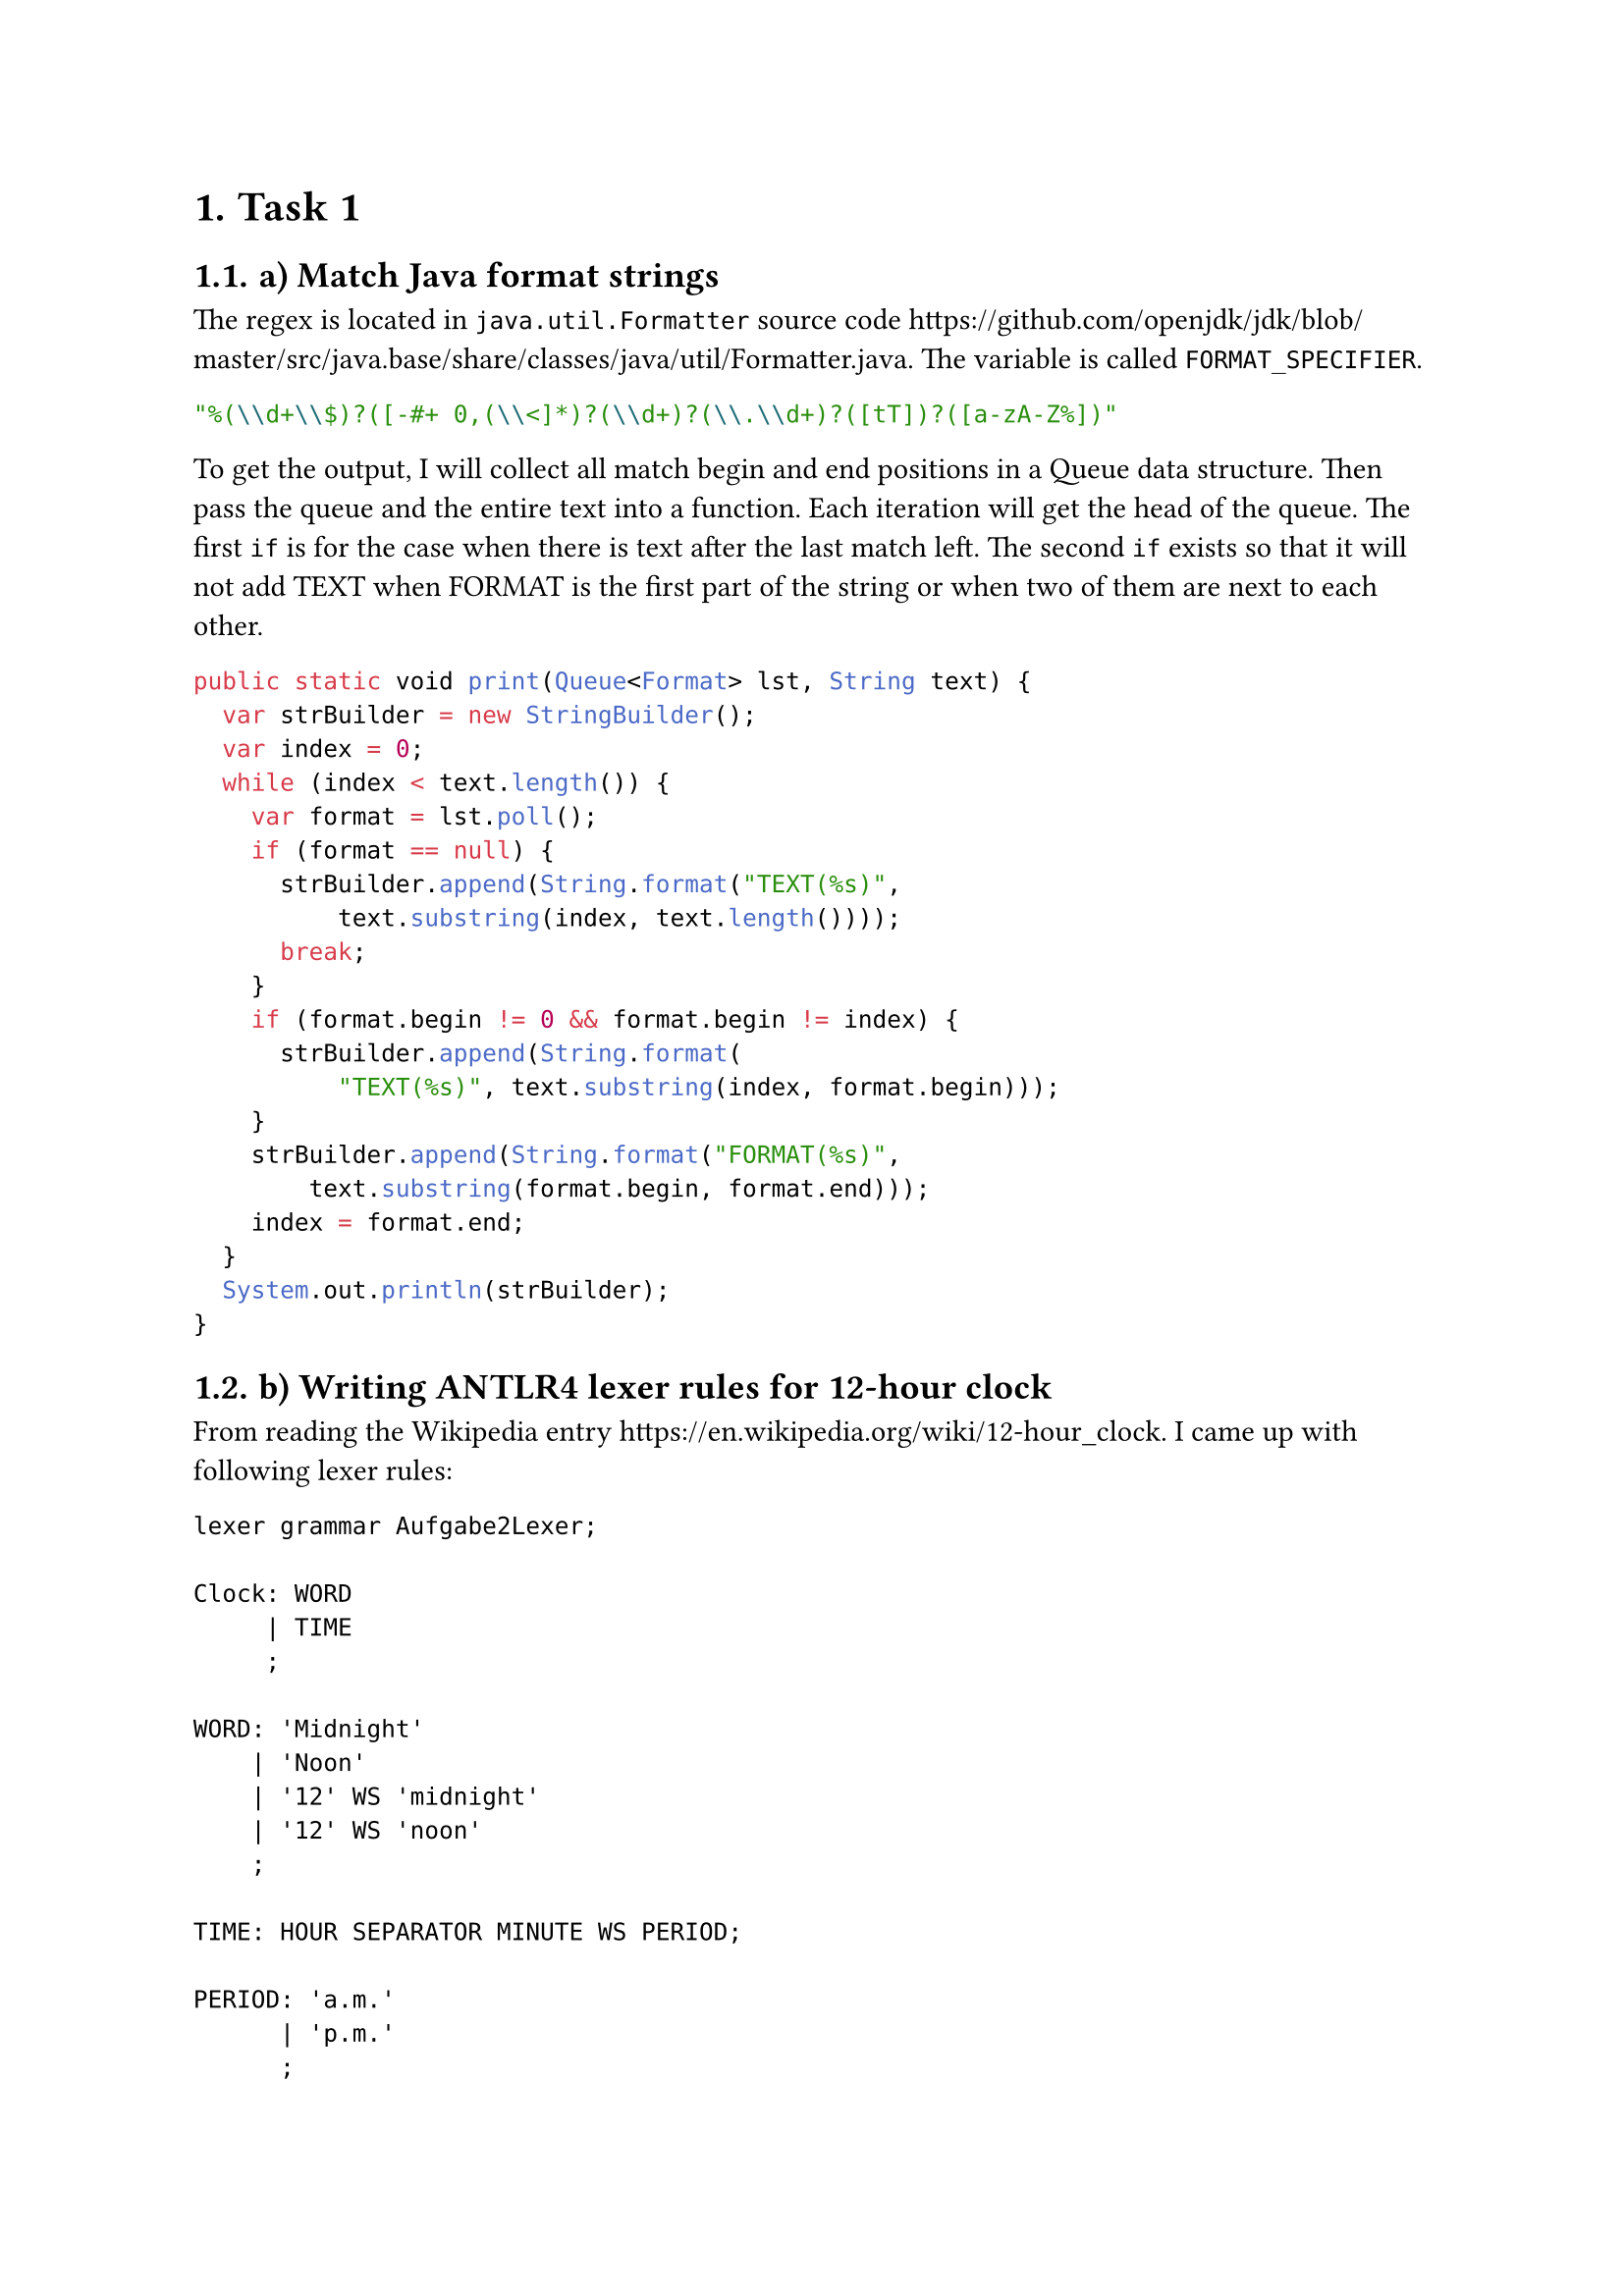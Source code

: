 #set heading(numbering: "1.")
= Task 1

== a) Match Java format strings

The regex is located in `java.util.Formatter` source code https://github.com/openjdk/jdk/blob/master/src/java.base/share/classes/java/util/Formatter.java. The variable is called `FORMAT_SPECIFIER`.

```java
"%(\\d+\\$)?([-#+ 0,(\\<]*)?(\\d+)?(\\.\\d+)?([tT])?([a-zA-Z%])"
```

To get the output, I will collect all match begin and end positions in a Queue data structure. Then pass the queue and the entire text into a function.
Each iteration will get the head of the queue. The first `if` is for the case when there is text after the last match left. The second `if` exists so that it will not add TEXT when FORMAT is the first part of the string or when two of them are next to each other.

```java
public static void print(Queue<Format> lst, String text) {
  var strBuilder = new StringBuilder();
  var index = 0;
  while (index < text.length()) {
    var format = lst.poll();
    if (format == null) {
      strBuilder.append(String.format("TEXT(%s)",
          text.substring(index, text.length())));
      break;
    }
    if (format.begin != 0 && format.begin != index) {
      strBuilder.append(String.format(
          "TEXT(%s)", text.substring(index, format.begin)));
    }
    strBuilder.append(String.format("FORMAT(%s)",
        text.substring(format.begin, format.end)));
    index = format.end;
  }
  System.out.println(strBuilder);
}
```

== b) Writing ANTLR4 lexer rules for 12-hour clock

From reading the Wikipedia entry https://en.wikipedia.org/wiki/12-hour_clock. I came up with following lexer rules:

```
lexer grammar Aufgabe2Lexer;

Clock: WORD
     | TIME
     ;

WORD: 'Midnight'
    | 'Noon'
    | '12' WS 'midnight'
    | '12' WS 'noon'
    ;

TIME: HOUR SEPARATOR MINUTE WS PERIOD;

PERIOD: 'a.m.'
      | 'p.m.'
      ; 

SEPARATOR: ':';

HOUR: [1-9]
    | '1'[0-2]
    ;

MINUTE: [0-9]
      | [0-5][0-9]
      ;

WS: [ \t\r\n]+ -> channel(HIDDEN);
```

There is a distinction between using midnight, noon to describe time and using numbers and a period.

= Task 2

== a) Little language

I came up with a grammar for function calls in the form of `(fun arg1 arg2)`. The first element in the list *MUST* be a symbol.

```
lexer grammar SExpressionLexer;
SYMBOL:  (~([ \t\r\n] | '(' | ')' | '{' | '}' | '[' | ']'))+;

LEFT_PAREN: '(';
RIGHT_PAREN: ')';

LEFT_CURLY: '{';
RIGHT_CURLY: '}';

LEFT_BRACKET: '[';
RIGHT_BRACKET: ']';

WS: [ \t\r\n]+ -> channel(HIDDEN);
```

```
parser grammar SExpressionParser;

options { tokenVocab=SExpressionLexer; }

sexpression: LEFT_PAREN head rest* RIGHT_PAREN
           | LEFT_BRACKET head rest* RIGHT_BRACKET
           | LEFT_CURLY head rest* RIGHT_CURLY
           ;

head: SYMBOL;

rest: SYMBOL
    | sexpression
    ;
```

It does not matter which `LEFT` `RIGHT` pair is used, they only need to match each other, which is valid in many Scheme implementations.

Test: `(+ (+ 2 {+ 2 3}) { *  [/ 4 2]    5   })`

I also maintain a grammar for Blueprint (https://jwestman.pages.gitlab.gnome.org/blueprint-compiler/) using tree-sitter on https://github.com/huanie/tree-sitter-blueprint :).

== b) AST <ast>

My abstract syntax tree will consist of nodes which are sexpressions
or literals. A sexpression contains the operation and arguments which
are nodes.


Although parsing is usually done with a visitor pattern in OOP (ANTLR4 also prefers it), I use
recursion since it feels more natural to me and it is fine with such a
small language.

Iterate through all arguments and check if they are a literal or a sexpression.
A literal will be simply be appended to the argument list, a sexpression will recurse (see SExpression record class) before getting appended.

```java
public interface Node {
    static SExpression parse(
            SExpressionParser.SexpressionContext sexpression) {
        var arguments = sexpression.rest();
        var head = sexpression.head().getText();
        return new SExpression(head, recurse(arguments));
    }
    private static Iterable<Node> recurse(
            List<SExpressionParser.RestContext> arguments) {
        var argumentAccum = new ArrayList<Node>(arguments.size());
        for (var arg : arguments) {
            var literal = arg.SYMBOL();
            var reduce = arg.sexpression();
            if (literal != null) {
                argumentAccum.add(new Literal(literal.getText()));
            } else if (reduce != null) {
                argumentAccum.add(new SExpression(reduce.head().getText(),
                        reduce.rest()));
            } else {
                throw new RuntimeException(
                        String.format("What is this: %s ?%n", arg.getText()));
            }
        }
        return argumentAccum;
    }
    record SExpression(String operation, Iterable<Node> arguments)
            implements Node {
        private SExpression(String text,
                            List<SExpressionParser.RestContext> rest) {
            this(text, Node.recurse(rest));
        }
    }
    record Literal(String literal) implements Node {}
}
```

Using the AST I made a calculator. I made good use of pattern matching
which was introduced in Java 21 which eliminates the visitor pattern
in my opinion.

The accumulator needs to be initialized with the first item in the
argument list. Then the operation is checked to get the correct
function.  The subsequent arguments will be passed to the math
function or the recursion will continue when encountering a
sexpression.

```java
private static final Map<String, BiFunction<Double, Double, Double>>
        operators;
static {
    Map<String, BiFunction<Double, Double, Double>> map =
            new HashMap<>();
    map.put("+", (x, y) -> x + y);
    map.put("-", (x, y) -> x - y);
    map.put("*", (x, y) -> x * y);
    map.put("/", (x, y) -> x / y);
    operators = Collections.unmodifiableMap(map);
}

private static double reduceSexp(Node.SExpression sexp) {
    var iterator = sexp.arguments().iterator();
    double accum = switch (iterator.next()) {
        case Node.SExpression x -> reduceSexp(x);
        case Node.Literal x -> Double.parseDouble(x.literal());
        default -> throw new IllegalStateException(
                "Unexpected value: " + sexp.arguments().iterator().next());
    };
    var fun = operators.get(sexp.operation());
    while (iterator.hasNext()) {
        var arg = iterator.next();
        accum = fun.apply(accum, switch (arg) {
            case Node.Literal x -> Double.parseDouble(x.literal());
            case Node.SExpression reduce -> reduceSexp(reduce);
            default -> throw new IllegalStateException(
                    "Unexpected value: " + arg);
        });
    }
    return accum;
}
```

= Task 3

== a) static semantic

There is no static semantic with the current language. I will make it more specialized than `(fun arg1 arg2)`. It will become a calculator, limiting the functions to +, -, \* and /. There need to be at least 2 arguments.

Static semantic is now in the number literals to see if the number literals fit in the number range.

Only a few changes to the lexer and parser were done.

Parser:
```
sexpression: LEFT_PAREN head arg arg+ RIGHT_PAREN
           | LEFT_BRACKET head arg arg+ RIGHT_BRACKET
           | LEFT_CURLY head arg arg+ RIGHT_CURLY
           ;

head: PLUS | MINUS | DIVIDE | TIMES;

arg: Float | Integer | Long | Double
   | sexpression
   ;
```

Lexer:
```
fragment Digits: ([0-9])+ ;

Float: Digits '.' Digits FloatSuffix?;

Double: Digits '.' Digits DoubleSuffix;

Integer: Digits;

Long: Digits LongSuffix;

fragment LongSuffix: [lL];
fragment DoubleSuffix: [Dd];
fragment FloatSuffix: [fF];
```

The only significant change in the code towards building the AST is:

```java
public Literal(TerminalNode terminal) {
    Function<String,
            Map.Entry<NumberType, Function<String, Number>>> fun =
            x -> switch (terminal.getSymbol().getType()) {
                case SExpressionLexer.Integer ->
                        Map.entry(NumberType.Integer,
                                o -> Integer.parseInt(o));
                case SExpressionLexer.Double ->
                        Map.entry(NumberType.Double,
                                o -> Double.parseDouble(o));
                case SExpressionLexer.Long ->
                        Map.entry(NumberType.Long,
                                o -> Long.parseLong(o));
                case SExpressionLexer.Float ->
                        Map.entry(NumberType.Float,
                                o -> Float.parseFloat(o));
                default -> throw new RuntimeException(
                        "What is this: " + x);
            };
    this.literal = parseValue(terminal, fun);
}

private Number parseValue(TerminalNode string,
                          Function<String, Map.Entry<NumberType, Function<String, Number>>> parseFun) {
    var noSuffix = removeSuffix(string.getText());
    var f = parseFun.apply(noSuffix);
    try {
        var number = f.getValue().apply(noSuffix);
        if (List.of(new Number[]{Double.POSITIVE_INFINITY,
                Double.NEGATIVE_INFINITY, Double.NaN,
                Float.POSITIVE_INFINITY,
                Float.NEGATIVE_INFINITY,
                Float.NaN}).contains(number)) {
            throw new NumberFormatException();
        } else {
            return number;
        }
    } catch (NumberFormatException e) {
        Node.errors.add(String.format("%s is not a %s: %s:%s",
                string.getText(),
                f.getKey(),
                string.getSymbol().getLine(),
                string.getSymbol().getCharPositionInLine()));
        return Float.NaN;
    }
}
```

This will collect errors if Java couldn't parse the number to the format that was parsed. At the end of building the AST, it will report all the errors (not shown here).

`(+ (+ 2  {+ 2.23f 2323.23d 3.23}) { *  [/ 4L 2] 2234278364672834678234786234876234   })`, will report that `2234278364672834678234786234876234` is not an Integer.

The calculator from last task (@ast), remains unchanged.

== b) Dynamic semantic

See @ast. It is an interpreter, calculating arithmetic expressions.

= Prolog

== Matching table

```
?- [X,Y,Z] = [john,likes,fish].
X = john,
Y= likes,
Z = fish

?- [cat] = [X|Y].
X = cat,
Y = [] % The end of a list is the empty list (cons 1 (cons 2 '())) '(1 2)

?- [X,Y|Z] = [mary,likes,wine].
X = mary,
Y = likes,
Z = [wine] % the rest starting from the 2nd element, same reason as above

?- [[the,Y]|Z] = [[X,hare],[is,here]].
X= the,
Y = hare,
Z = [[is,here]] % the rest starting from the 1st element, the rest is a list!

?- [golden|T] = [golden,norfolk].
T = [norfolk] % the rest starting from the 1st element

?- [white,horse] = [horse,X].
false % not possible

?- [white|Q] = [P,horse].
P = white, % the first element from left
Q = [horse] % the rest starting from first element
```

== Factorial

```prolog
factorial(N,R) :- fakAcc(N,1,R).
facAcc(0,R,R).
facAcc(N,Acc,R) :-
    Acc1 is Acc*N,
    N1 is N-1,
    facAcc(N1,Acc1,R), !.
```

Accumulator solution. The base case where unifying R with R is necessary to transfer the Result to R. `Acc1 is Acc*N` computes the factorial, `N1 is N-1` is the iteration step. `, !` at the end is optional but makes the output remove the `false`.

== Call history

```prolog
append([],L,L).
append([H|T1],L,[H|T2]) :- append(T1,L,T2).
```

=== append(X,Y,[1,2,3,4]).

```
append(X,Y,[1,2,3,4]).
% only base case
X = [],
Y = [1,2,3,4],
L = [1,2,3,4]
% first recurse and then base case
append([1|T1],Y,[1|[2,3,4]]) :- append(T1,Y,[2,3,4]).
append(T1,Y,[2,3,4])
T1 = []
Y = [2,3,4]
L = [2,3,4]
X = [1] % backtrack from recursion T1 = [], [1|[]] = [1]
% 2 recusion and then base
T2 = []
T1 = [2]
Y = [3,4]
X = [1,2] % [1|T1] but [T1|T2]
% full recursion
X = [1,2,3,4]
```

=== append(X,[1,2,3,4],Y).

```prolog
append(X,[1,2,3,4],Y).
% only base case
X = [],
Y = [1,2,3,4]
% 1 recursion
append([H|T1],[1,2,3,4],[H|T2]) :- append(T1,[1,2,3,4],T2).
T1 = [],
T2 = [1,2,3,4],
X = [H],
Y = [H,1,2,3,4] % H could not be found
% 2 recursions
append(H|T1,[1,2,3,4],[H|T2]) :- append(T1,[1,2,3,4],T2).
append(H1|T3,[1,2,3,4],[H1|T4]) :- append(T3,[1,2,3,4],T4).
T3 = [],
T4 = [1,2,3,4],
[H|T1] = [H1|T3]
X = [H|H1],
T2 = [H1|[1,2,3,4]],
Y = [H,H1,1,2,3,4],
% the recursion can go forever
```

== sum

```prolog
sum(L,R) :- sumAcc(L,0,R).
sumAcc([],R,R).
sumAcc([H|T],Acc,R) :-
    Acc1 is H+Acc,
    sumAcc(T,Acc1,R).
```

Another accumulator solution. Accumulator is initialized with 0 and the head of the list is added to it in every iteration until the list is empty.

== Train connections

```prolog
zug(konstanz, 08.39, offenburg, 10.59).
zug(konstanz, 08.39, karlsruhe, 11.49).
zug(konstanz, 08.53, singen, 09.26).
zug(singen, 09.37, stuttgart, 11.32).
zug(offenburg, 11.27, mannheim, 12.24).
zug(karlsruhe, 12.06, mainz, 13.47).
zug(stuttgart, 11.51, mannheim, 12.28).
zug(mannheim, 12.39, mainz, 13.18).

verbindung(Start,At,End,Plan) :- verbindungAcc(Start,At,End,[],Plan).
verbindungAcc(End,_,End,Plan,Plan).
verbindungAcc(Start,At,End,Acc,Plan) :-
    zug(Start,Leave,Stop,Arrive),
    Leave > At,
    append(Acc,[zug(Start,Leave,Stop,Arrive)],X),
    verbindungAcc(Stop,Arrive,End,X,Plan).
```

To get a train plan, my approach is to check from the starting station the trains that come to that station and this will repeat until the train reaches the end station.

`zug(Start,Leave,Stop,Arrive)` will find the station that have a connection from `Start`. The other variables will be filled out. This solution is only valid if the `Arrival` of the train is after the time `At` you want to start at. When it is valid I collect this connection in the accumulator. This will repeat until the end station is reached. It will give all possible connections.
